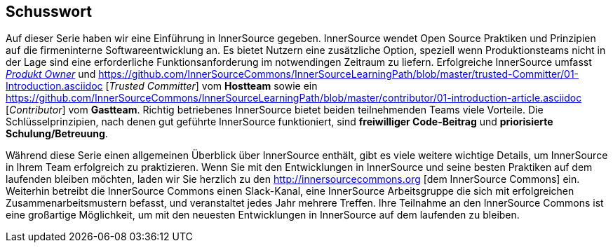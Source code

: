 == Schusswort

Auf dieser Serie haben wir eine Einführung in InnerSource gegeben.
InnerSource wendet Open Source Praktiken und Prinzipien auf die firmeninterne Softwareentwicklung an.
Es bietet Nutzern eine zusätzliche Option, speziell wenn Produktionsteams nicht in der Lage sind eine erforderliche Funktionsanforderung im notwendingen Zeitraum zu liefern.
Erfolgreiche InnerSource umfasst https://github.com/InnerSourceCommons/InnerSourceLearningPath/blob/master/product-owner/01-opening-article.asciidoc[_Produkt Owner_] und https://github.com/InnerSourceCommons/InnerSourceLearningPath/blob/master/trusted-Committer/01-Introduction.asciidoc [_Trusted Committer_] vom *Hostteam* sowie ein https://github.com/InnerSourceCommons/InnerSourceLearningPath/blob/master/contributor/01-introduction-article.asciidoc [_Contributor_] vom *Gastteam*.
Richtig betriebenes InnerSource bietet beiden teilnehmenden Teams viele Vorteile.
Die Schlüsselprinzipien, nach denen gut geführte InnerSource funktioniert, sind *freiwilliger Code-Beitrag* und *priorisierte Schulung/Betreuung*.

Während diese Serie einen allgemeinen Überblick über InnerSource enthält, gibt es viele weitere wichtige Details, um InnerSource in Ihrem Team erfolgreich zu praktizieren.
Wenn Sie mit den Entwicklungen in InnerSource und seine besten Praktiken auf dem laufenden bleiben möchten, laden wir Sie herzlich zu den http://innersourcecommons.org [dem InnerSource Commons] ein.
Weiterhin betreibt die InnerSource Commons einen Slack-Kanal, eine InnerSource Arbeitsgruppe die sich mit erfolgreichen Zusammenarbeitsmustern befasst, und veranstaltet jedes Jahr mehrere Treffen.
Ihre Teilnahme an den InnerSource Commons ist eine großartige Möglichkeit, um mit den neuesten Entwicklungen in InnerSource auf dem laufenden zu bleiben.
